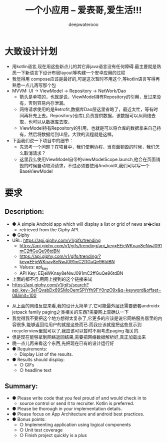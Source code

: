 #+latex_class: cn-article
#+title: 一个小应用 -- 爱表哥,爱生活!!!
#+author: deepwaterooo 

* 大致设计计划 
- 用kotlin语言,现在用这些新点儿的其它非java语言没有任何障碍.最主要就是熟悉一下新语言下设计布局layout等构建一个安卓应用的过程
- 我觉得用 compose应该是最好的,可是这次暂时不用这个,等kotlin语言写得再熟悉一点儿再写那个包
- MVVM: UI -> ViewModel -> Repository -> NetWork/Dao
  - 箭头是单项的，也就是说，ViewModel持有Repository的引用，反过来没有，否则容易内存泄漏。
  - 网络请求使用的是Retrofit,数据库Dao层这里省略了，最近太忙，等有时间再补充上去。Repository(仓库),负责提供数据，该数据可以从网络去取，也可以从数据库去取，
  - ViewModel持有Repository的引用，也就是可以将仓库的数据拿来自己持有，然后将数据给到UI层。大致的流程就是这样。
- 下面我们说一下项目中的细节：
  - 先思考一个问题？在项目中，我们使用协程，当页面销毁的时候，我们怎么取消请求？
  - 这里我么使用ViewModel自带的viewModelScope.launch,他会在页面销毁的时候自动取消请求，不过必须要使用AndroidX,我们可以写一个BaseViewModel

* 要求
** Description:
- ● A simple Android app which will display a list or grid of news ar�cles
  - retrieved from the Giphy API.
- ● Giphy
- URL: https://api.giphy.com/v1/gifs/trending
  - https://api.giphy.com/v1/gifs/trending/api_key=EEjeWKnay8eNwJ091mC2ffGuQe96tdBN
  - https://api.giphy.com/v1/gifs/trending/?key=EEjeWKnay8eNwJ091mC2ffGuQe96tdBN
  - Values: api_key
  - API Key: EEjeWKnay8eNwJ091mC2ffGuQe96tdBN
- 上面的都不行.用网上搜到的这个链接来试
- https://api.giphy.com/v1/gifs/search?api_key=3eFQvabDx69SMoOemSPiYfh9FY0nzO9x&q=keyword&offset=0&limit=100
  
[[./pic/readme_20221128_194628.png]]
- 从上面的网络反应来看,我的设计太简单了,它可能最外层还需要嵌套androidx jetpack family paging之类相关的东西?需要网上查确认一下
- 我觉得我不要把这个地方想得太复杂了,它更多的应该是说它网络服务器里的内容很多,能够返回给用户的就是这些而已.而我应该就是把这些显示到recyclerview里就可以了,我应该可以暂时不用考虑paging 相关的.
- 但是现在能够拿到网络返回结果,需要把网络数据解析好,真正加载出来
- 晚一点儿再来看这个东西,先把现在已有的设计运行好
- ● Requirements:
  - Display List of the results.
- ● Results should display:
  - ○ GIFs
  - ○ headline text
** Summary:
- ● Please write code that you feel proud of and would check in to
  - source control or send it to recruiter. Kotlin is preferred.
- ● Please be thorough in your implementation details.
- ● Please focus on App Architecture and android best practices.
- ● Bonus points:
  - ○ Implementing application using logical components
  - ○ Unit test coverage
  - ○ Finish project quickly is a plus